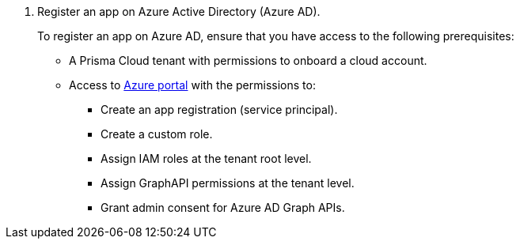 . Register an app on Azure Active Directory (Azure AD).
+
To register an app on Azure AD, ensure that you have access to the following prerequisites:
+
* A Prisma Cloud tenant with permissions to onboard a cloud account.
* Access to https://portal.azure.com[Azure portal] with the permissions to:
** Create an app registration (service principal).
** Create a custom role.
** Assign IAM roles at the tenant root level.
** Assign GraphAPI permissions at the tenant level.
** Grant admin consent for Azure AD Graph APIs.
